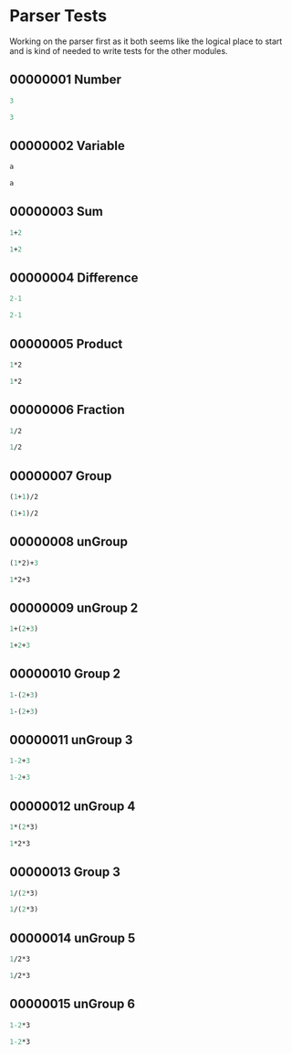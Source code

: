 #+STARTUP: showstars indent inlineimages
* Parser Tests
Working on the parser first as it both seems like the logical place
to start and is kind of needed to write tests for the other modules.
** 00000001 Number
#+BEGIN_SRC scheme :tangle tests.d/00000001-parse-number.input
3
#+END_SRC
#+BEGIN_SRC scheme :tangle tests.d/00000001-parse-number.output
3
#+END_SRC
** 00000002 Variable
#+BEGIN_SRC scheme :tangle tests.d/00000002-parse-variable.input
a

#+END_SRC
#+BEGIN_SRC scheme :tangle tests.d/00000002-parse-variable.output
a

#+END_SRC
** 00000003 Sum
#+BEGIN_SRC scheme :tangle tests.d/00000003-parse-sum.input
1+2

#+END_SRC
#+BEGIN_SRC scheme :tangle tests.d/00000003-parse-sum.output
1+2

#+END_SRC
** 00000004 Difference
#+BEGIN_SRC scheme :tangle tests.d/00000004-parse-difference.input
2-1

#+END_SRC
#+BEGIN_SRC scheme :tangle tests.d/00000004-parse-difference.output
2-1

#+END_SRC
** 00000005 Product
#+BEGIN_SRC scheme :tangle tests.d/00000005-parse-prod.input
1*2

#+END_SRC
#+BEGIN_SRC scheme :tangle tests.d/00000005-parse-prod.output
1*2

#+END_SRC
** 00000006 Fraction
#+BEGIN_SRC scheme :tangle tests.d/00000006-parse-frac.input
1/2

#+END_SRC
#+BEGIN_SRC scheme :tangle tests.d/00000006-parse-frac.output
1/2

#+END_SRC
** 00000007 Group
#+BEGIN_SRC scheme :tangle tests.d/00000007-parse-group.input
(1+1)/2

#+END_SRC
#+BEGIN_SRC scheme :tangle tests.d/00000007-parse-group.output
(1+1)/2

#+END_SRC
** 00000008 unGroup
#+BEGIN_SRC scheme :tangle tests.d/00000008-parse-ungroup.input
(1*2)+3

#+END_SRC
#+BEGIN_SRC scheme :tangle tests.d/00000008-parse-ungroup.output
1*2+3

#+END_SRC
** 00000009 unGroup 2
#+BEGIN_SRC scheme :tangle tests.d/00000009-parse-ungroup2.input
1+(2+3)

#+END_SRC
#+BEGIN_SRC scheme :tangle tests.d/00000009-parse-ungroup2.output
1+2+3

#+END_SRC
** 00000010 Group 2
#+BEGIN_SRC scheme :tangle tests.d/00000010-parse-group2.input
1-(2+3)

#+END_SRC
#+BEGIN_SRC scheme :tangle tests.d/00000010-parse-group2.output
1-(2+3)

#+END_SRC
** 00000011 unGroup 3
#+BEGIN_SRC scheme :tangle tests.d/00000011-parse-ungroup3.input
1-2+3

#+END_SRC
#+BEGIN_SRC scheme :tangle tests.d/00000011-parse-ungroup3.output
1-2+3

#+END_SRC
** 00000012 unGroup 4
#+BEGIN_SRC scheme :tangle tests.d/00000012-parse-ungroup4.input
1*(2*3)

#+END_SRC
#+BEGIN_SRC scheme :tangle tests.d/00000012-parse-ungroup4.output
1*2*3

#+END_SRC
** 00000013 Group 3
#+BEGIN_SRC scheme :tangle tests.d/00000013-parse-group3.input
1/(2*3)

#+END_SRC
#+BEGIN_SRC scheme :tangle tests.d/00000013-parse-group3.output
1/(2*3)

#+END_SRC
** 00000014 unGroup 5
#+BEGIN_SRC scheme :tangle tests.d/00000014-parse-ungroup5.input
1/2*3

#+END_SRC
#+BEGIN_SRC scheme :tangle tests.d/00000014-parse-ungroup5.output
1/2*3

#+END_SRC
** 00000015 unGroup 6
#+BEGIN_SRC scheme :tangle tests.d/00000015-parse-ungroup6.input
1-2*3

#+END_SRC
#+BEGIN_SRC scheme :tangle tests.d/00000015-parse-ungroup6.output
1-2*3

#+END_SRC
